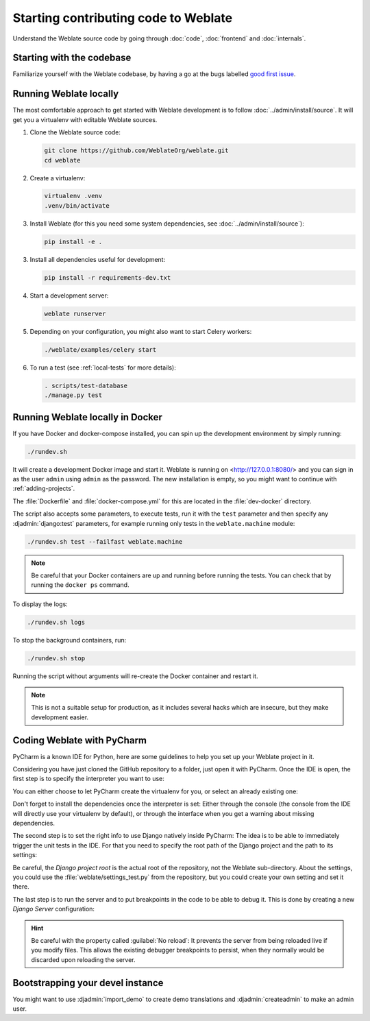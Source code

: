 Starting contributing code to Weblate
=====================================

Understand the Weblate source code by going through :doc:`code`,
:doc:`frontend` and :doc:`internals`.

Starting with the codebase
--------------------------

Familiarize yourself with the Weblate codebase, by having a go at the
bugs labelled `good first issue <https://github.com/WeblateOrg/weblate/labels/good%20first%20issue>`_.

Running Weblate locally
-----------------------

The most comfortable approach to get started with Weblate development is to
follow :doc:`../admin/install/source`. It will get you a virtualenv with editable Weblate
sources.

1. Clone the Weblate source code:

   .. code-block:: sh

      git clone https://github.com/WeblateOrg/weblate.git
      cd weblate

2. Create a virtualenv:

   .. code-block:: sh

      virtualenv .venv
      .venv/bin/activate

3. Install Weblate (for this you need some system dependencies, see :doc:`../admin/install/source`):

   .. code-block:: sh

      pip install -e .

3. Install all dependencies useful for development:

   .. code-block:: sh

      pip install -r requirements-dev.txt

4. Start a development server:

   .. code-block:: sh

      weblate runserver

5. Depending on your configuration, you might also want to start Celery workers:

   .. code-block:: sh

      ./weblate/examples/celery start

6. To run a test (see :ref:`local-tests` for more details):

   .. code-block:: sh

      . scripts/test-database
      ./manage.py test

.. seealso::

   :doc:`../admin/install/source`

.. _dev-docker:

Running Weblate locally in Docker
---------------------------------

If you have Docker and docker-compose installed, you can spin up the development
environment by simply running:

.. code-block:: sh

   ./rundev.sh

It will create a development Docker image and start it. Weblate is running on
<http://127.0.0.1:8080/> and you can sign in as the user ``admin`` using ``admin``
as the password. The new installation is empty, so you might want to continue with
:ref:`adding-projects`.

The :file:`Dockerfile` and :file:`docker-compose.yml` for this are located in the
:file:`dev-docker` directory.

The script also accepts some parameters, to execute tests, run it with the
``test`` parameter and then specify any :djadmin:`django:test` parameters,
for example running only tests in the ``weblate.machine`` module:

.. code-block:: sh

   ./rundev.sh test --failfast weblate.machine

.. note::

   Be careful that your Docker containers are up and running before running the
   tests. You can check that by running the ``docker ps`` command.

To display the logs:

.. code-block:: sh

   ./rundev.sh logs

To stop the background containers, run:

.. code-block:: sh

   ./rundev.sh stop

Running the script without arguments will re-create the Docker container and restart it.

.. note::

   This is not a suitable setup for production, as it includes several hacks which
   are insecure, but they make development easier.

Coding Weblate with PyCharm
---------------------------

PyCharm is a known IDE for Python, here are some guidelines to help you set up
your Weblate project in it.

Considering you have just cloned the GitHub repository to a folder, just open it with
PyCharm. Once the IDE is open, the first step is to specify the interpreter you want
to use:

.. image:: /images/pycharm-1.png

You can either choose to let PyCharm create the virtualenv for you, or select an already
existing one:

.. image:: /images/pycharm-2.png

Don't forget to install the dependencies once the interpreter is set:
Either through the console (the console from the IDE will directly use your
virtualenv by default), or through the interface when you get a warning about missing
dependencies.

The second step is to set the right info to use Django natively inside PyCharm:
The idea is to be able to immediately trigger the unit tests in the IDE.
For that you need to specify the root path of the Django project and the path to its settings:

.. image:: /images/pycharm-3.png

Be careful, the `Django project root` is the actual root of the repository, not the Weblate
sub-directory. About the settings, you could use the :file:`weblate/settings_test.py` from the
repository, but you could create your own setting and set it there.

The last step is to run the server and to put breakpoints in the code to be able
to debug it. This is done by creating a new `Django Server` configuration:

.. image:: /images/pycharm-4.png
.. image:: /images/pycharm-5.png


.. hint::

   Be careful with the property called :guilabel:`No reload`: It prevents
   the server from being reloaded live if you modify files. This allows the
   existing debugger breakpoints to persist, when they normally would be
   discarded upon reloading the server.


Bootstrapping your devel instance
---------------------------------

You might want to use :djadmin:`import_demo` to create demo translations and
:djadmin:`createadmin` to make an admin user.

